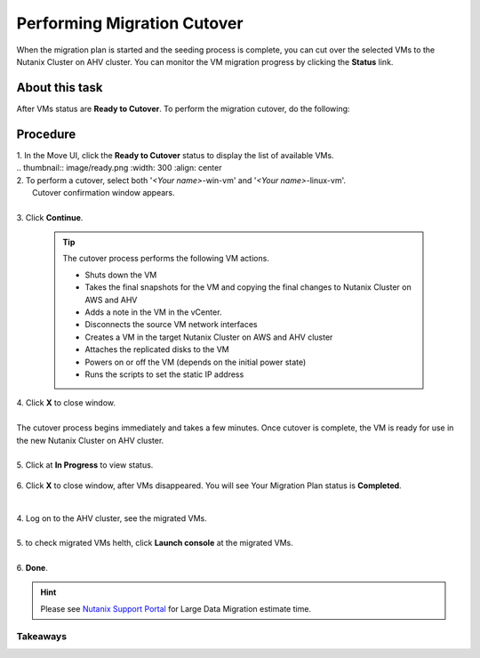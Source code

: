 .. _cutover:

Performing Migration Cutover
****************************

When the migration plan is started and the seeding process is complete, you can cut over the selected VMs to the Nutanix Cluster on AHV cluster. You can monitor the VM migration progress by clicking the **Status** link.

About this task
"""""""""""""""

After VMs status are **Ready to Cutover**.
To perform the migration cutover, do the following:

Procedure
"""""""""

| 1. In the Move UI, click the **Ready to Cutover** status to display the list of available VMs.
|
        .. thumbnail:: image/ready.png
                :width: 300
                :align: center

| 2. To perform a cutover, select both '*<Your name>*-win-vm' and '*<Your name>*-linux-vm'.
|    Cutover confirmation window appears.
|
| 3. Click **Continue**.

    .. tip::
        The cutover process performs the following VM actions.

        - Shuts down the VM
        - Takes the final snapshots for the VM and copying the final changes to Nutanix Cluster on AWS and AHV
        - Adds a note in the VM in the vCenter.
        - Disconnects the source VM network interfaces
        - Creates a VM in the target Nutanix Cluster on AWS and AHV cluster
        - Attaches the replicated disks to the VM
        - Powers on or off the VM (depends on the initial power state)
        - Runs the scripts to set the static IP address

| 4. Click **X** to close window.
|
| The cutover process begins immediately and takes a few minutes. Once cutover is complete, the VM is ready for use in the new Nutanix Cluster on AHV cluster.
| 
| 5. Click at **In Progress** to view status.

        .. image:: image/progress.png
                :width: 300
                :align: center


| 6. Click **X** to close window, after VMs disappeared. You will see Your Migration Plan status is **Completed**.      

        .. image:: image/complete.png
                :width: 600
                :align: center


|         
| 4. Log on to the AHV cluster, see the migrated VMs.
|
| 5. to check migrated VMs helth, click **Launch console** at the migrated VMs.
|
| 6. **Done**.

.. hint:: 
    Please see `Nutanix Support Portal <https://portal.nutanix.com/page/documents/details?targetId=Nutanix-Move-v4_5:top-onetb-migration-r.html>`_ for Large Data Migration estimate time.


Takeaways
---------



